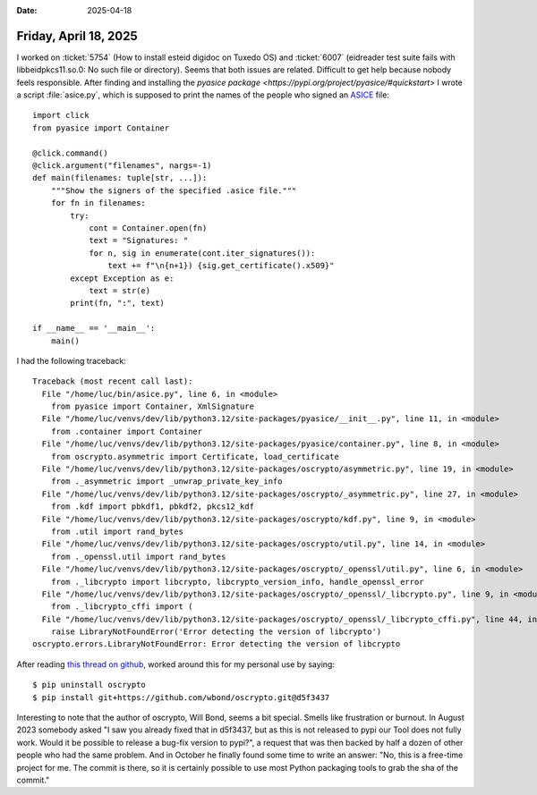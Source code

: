 :date: 2025-04-18

======================
Friday, April 18, 2025
======================


I worked on :ticket:`5754` (How to install esteid digidoc on Tuxedo OS) and
:ticket:`6007` (eidreader test suite fails with libbeidpkcs11.so.0: No such file
or directory)﻿. Seems that both issues are related. Difficult to get help
because nobody feels responsible.  After finding and installing the  `pyasice
package <https://pypi.org/project/pyasice/#quickstart>` I wrote a script
:file:`asice.py`, which is supposed to print the names of the people who signed
an `ASICE
<https://www.id.ee/en/article/bdoc-cdoc-and-asice-digidoc-file-formats-2/>`_
file::

  import click
  from pyasice import Container

  @click.command()
  @click.argument("filenames", nargs=-1)
  def main(filenames: tuple[str, ...]):
      """Show the signers of the specified .asice file."""
      for fn in filenames:
          try:
              cont = Container.open(fn)
              text = "Signatures: "
              for n, sig in enumerate(cont.iter_signatures()):
                  text += f"\n{n+1}) {sig.get_certificate().x509}"
          except Exception as e:
              text = str(e)
          print(fn, ":", text)

  if __name__ == '__main__':
      main()


I had the following traceback::

  Traceback (most recent call last):
    File "/home/luc/bin/asice.py", line 6, in <module>
      from pyasice import Container, XmlSignature
    File "/home/luc/venvs/dev/lib/python3.12/site-packages/pyasice/__init__.py", line 11, in <module>
      from .container import Container
    File "/home/luc/venvs/dev/lib/python3.12/site-packages/pyasice/container.py", line 8, in <module>
      from oscrypto.asymmetric import Certificate, load_certificate
    File "/home/luc/venvs/dev/lib/python3.12/site-packages/oscrypto/asymmetric.py", line 19, in <module>
      from ._asymmetric import _unwrap_private_key_info
    File "/home/luc/venvs/dev/lib/python3.12/site-packages/oscrypto/_asymmetric.py", line 27, in <module>
      from .kdf import pbkdf1, pbkdf2, pkcs12_kdf
    File "/home/luc/venvs/dev/lib/python3.12/site-packages/oscrypto/kdf.py", line 9, in <module>
      from .util import rand_bytes
    File "/home/luc/venvs/dev/lib/python3.12/site-packages/oscrypto/util.py", line 14, in <module>
      from ._openssl.util import rand_bytes
    File "/home/luc/venvs/dev/lib/python3.12/site-packages/oscrypto/_openssl/util.py", line 6, in <module>
      from ._libcrypto import libcrypto, libcrypto_version_info, handle_openssl_error
    File "/home/luc/venvs/dev/lib/python3.12/site-packages/oscrypto/_openssl/_libcrypto.py", line 9, in <module>
      from ._libcrypto_cffi import (
    File "/home/luc/venvs/dev/lib/python3.12/site-packages/oscrypto/_openssl/_libcrypto_cffi.py", line 44, in <module>
      raise LibraryNotFoundError('Error detecting the version of libcrypto')
  oscrypto.errors.LibraryNotFoundError: Error detecting the version of libcrypto


After reading `this thread on github
<https://github.com/wbond/oscrypto/issues/78>`__, worked around this for my
personal use by saying::

  $ pip uninstall oscrypto
  $ pip install git+https://github.com/wbond/oscrypto.git@d5f3437


Interesting to note that the author of oscrypto, Will Bond, seems a bit special.
Smells like frustration or burnout. In August 2023 somebody asked "I saw you
already fixed that in d5f3437, but as this is not released to pypi our Tool does
not fully work. Would it be possible to release a bug-fix version to pypi?", a
request that was then backed by half a dozen of other people who had the same
problem. And in October he finally found some time to write an answer: "No, this
is a free-time project for me. The commit is there, so it is certainly possible
to use most Python packaging tools to grab the sha of the commit."

